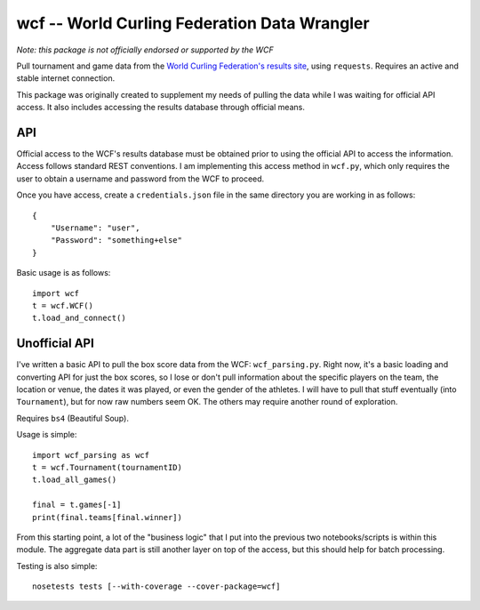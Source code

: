wcf -- World Curling Federation Data Wrangler
=============================================

*Note: this package is not officially endorsed or supported by the WCF*

Pull tournament and game data from the
`World Curling Federation's <http://worldcurling.org/>`__
`results site <http://results.worldcurling.org>`__, using ``requests``.
Requires an active and stable internet connection.

This package was originally created to supplement my needs of pulling the data
while I was waiting for official API access. It also includes accessing the
results database through official means.


API
---

Official access to the WCF's results database must be obtained prior to using
the official API to access the information. Access follows standard REST
conventions. I am implementing this access method in ``wcf.py``, which only
requires the user to obtain a username and password from the WCF to proceed.

Once you have access, create a ``credentials.json`` file in the same directory
you are working in as follows::

    {
        "Username": "user",
        "Password": "something+else"
    }

Basic usage is as follows::

    import wcf
    t = wcf.WCF()
    t.load_and_connect()


Unofficial API
--------------

I've written a basic API to pull the box score data from the WCF:
``wcf_parsing.py``. Right now, it's a basic loading and converting API for just
the box scores, so I lose or don't pull information about the specific players
on the team, the location or venue, the dates it was played, or even the gender
of the athletes. I will have to pull that stuff eventually (into
``Tournament``), but for now raw numbers seem OK. The others may require
another round of exploration.

Requires ``bs4`` (Beautiful Soup).

Usage is simple::

    import wcf_parsing as wcf
    t = wcf.Tournament(tournamentID)
    t.load_all_games()

    final = t.games[-1]
    print(final.teams[final.winner])

From this starting point, a lot of the "business logic" that I put into the
previous two notebooks/scripts is within this module. The aggregate data part
is still another layer on top of the access, but this should help for batch
processing.

Testing is also simple::

    nosetests tests [--with-coverage --cover-package=wcf]
